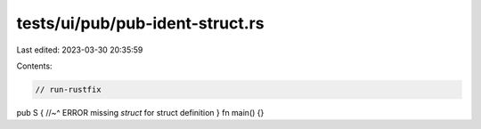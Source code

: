 tests/ui/pub/pub-ident-struct.rs
================================

Last edited: 2023-03-30 20:35:59

Contents:

.. code-block:: rs

    // run-rustfix

pub S {
//~^ ERROR missing `struct` for struct definition
}
fn main() {}



